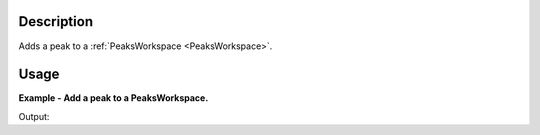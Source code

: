 .. algorithm::

.. summary::

.. alias::

.. properties::

Description
-----------

Adds a peak to a :ref:`PeaksWorkspace <PeaksWorkspace>`.

Usage
-----

**Example - Add a peak to a PeaksWorkspace.**

.. testcode:: AddPeak

    ws = CreateSampleWorkspace("Histogram","Multiple Peaks")
    # Find the peaks in a 2D workspace.
    peaks_ws = FindSXPeaks(ws)

    print "The number of peaks before adding a peak is: " + str(peaks_ws.getNumberPeaks())
    # Add a peak to the peaks workspace.
    AddPeak(PeaksWorkspace=peaks_ws,RunWorkspace=ws,DetectorID=101,TOF=3819,Height=10.3,BinCount=2)

    print "The number of peaks after adding a peak is: " + str(peaks_ws.getNumberPeaks())

Output:

.. testoutput:: AddPeak

    The number of peaks before adding a peak is: 174
    The number of peaks after adding a peak is: 175

.. categories::
